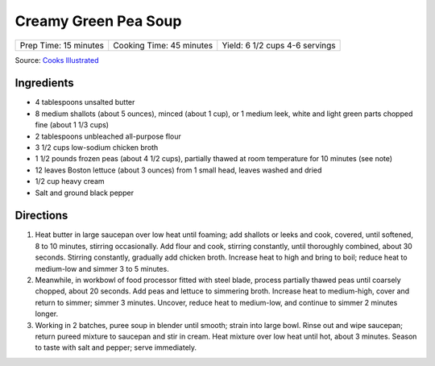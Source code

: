 Creamy Green Pea Soup
=====================

+-------------------+----------------------+---------------------------+
| Prep Time: 15     | Cooking Time: 45     | Yield: 6 1/2 cups 4-6     |
| minutes           | minutes              | servings                  |
+-------------------+----------------------+---------------------------+

Source: `Cooks Illustrated <https://www.cooksillustrated.com/recipes/568-creamy-green-pea-soup>`__


Ingredients
-----------

-  4 tablespoons unsalted butter
-  8 medium shallots (about 5 ounces), minced (about 1 cup), or 1 medium
   leek, white and light green parts chopped fine (about 1 1/3 cups)
-  2 tablespoons unbleached all-purpose flour
-  3 1/2 cups low-sodium chicken broth
-  1 1/2 pounds frozen peas (about 4 1/2 cups), partially thawed at room
   temperature for 10 minutes (see note)
-  12 leaves Boston lettuce (about 3 ounces) from 1 small head, leaves
   washed and dried
-  1/2 cup heavy cream
-  Salt and ground black pepper

Directions
----------

1. Heat butter in large saucepan over low heat until foaming; add
   shallots or leeks and cook, covered, until softened, 8 to 10 minutes,
   stirring occasionally. Add flour and cook, stirring constantly, until
   thoroughly combined, about 30 seconds. Stirring constantly, gradually
   add chicken broth. Increase heat to high and bring to boil; reduce
   heat to medium-low and simmer 3 to 5 minutes.
2. Meanwhile, in workbowl of food processor fitted with steel blade,
   process partially thawed peas until coarsely chopped, about 20
   seconds. Add peas and lettuce to simmering broth. Increase heat to
   medium-high, cover and return to simmer; simmer 3 minutes. Uncover,
   reduce heat to medium-low, and continue to simmer 2 minutes longer.
3. Working in 2 batches, puree soup in blender until smooth; strain into
   large bowl. Rinse out and wipe saucepan; return pureed mixture to
   saucepan and stir in cream. Heat mixture over low heat until hot,
   about 3 minutes. Season to taste with salt and pepper; serve
   immediately.

